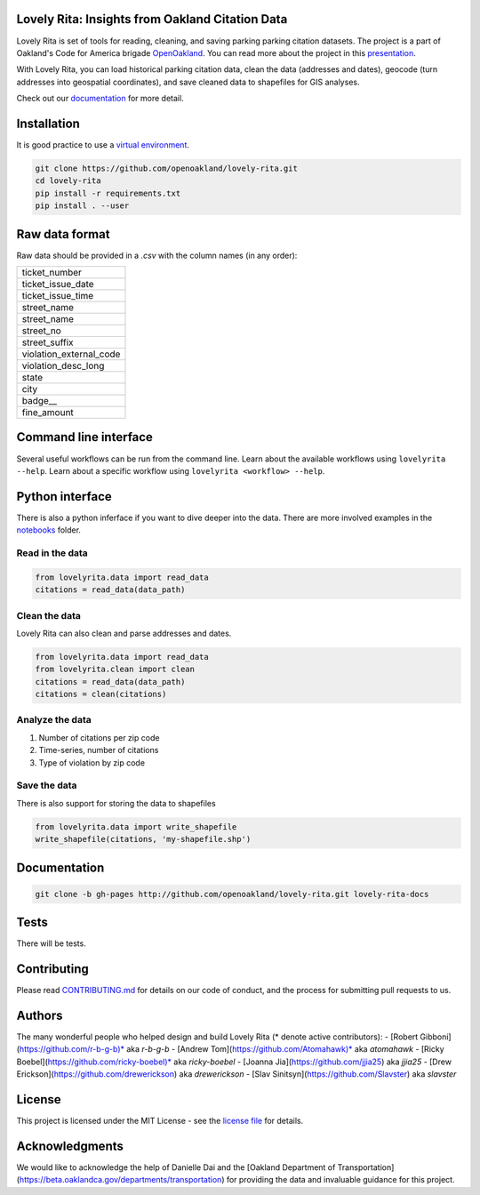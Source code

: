 .. inclusion-marker-do-not-remove

Lovely Rita: Insights from Oakland Citation Data
================================================

Lovely Rita is set of tools for reading, cleaning, and saving parking parking citation datasets. The project is a part of Oakland's Code for America brigade `OpenOakland <http://openoakland.org/>`_. You can read more about the project in this `presentation <https://goo.gl/XiUvkB>`_.

With Lovely Rita, you can load historical parking citation data, clean the data (addresses and dates), geocode (turn addresses into geospatial coordinates), and save cleaned data to shapefiles for GIS analyses.

Check out our `documentation <https://openoakland.github.io/lovely-rita/>`_ for more detail.


Installation
============

It is good practice to use a `virtual environment <https://virtualenv.pypa.io/en/stable/>`_.

.. code-block:: bash

    git clone https://github.com/openoakland/lovely-rita.git
    cd lovely-rita
    pip install -r requirements.txt
    pip install . --user


Raw data format
===============

Raw data should be provided in a `.csv` with the column names (in any order):

+------------------------+
|ticket_number           |
+------------------------+
|ticket_issue_date       |
+------------------------+
|ticket_issue_time       |
+------------------------+
|street_name             |
+------------------------+
|street_name             |
+------------------------+
|street_no               |
+------------------------+
|street_suffix           |
+------------------------+
|violation_external_code |
+------------------------+
|violation_desc_long     |
+------------------------+
|state                   |
+------------------------+
|city                    |
+------------------------+
|badge__                 |
+------------------------+
|fine_amount             |
+------------------------+


Command line interface
======================

Several useful workflows can be run from the command line. Learn about the available workflows using ``lovelyrita --help``. Learn about a specific workflow using ``lovelyrita <workflow> --help``.


Python interface
================

There is also a python inferface if you want to dive deeper into the data. There are more involved examples in the `notebooks <https://github.com/openoakland/lovely-rita/tree/master/notebooks>`_ folder.

Read in the data
----------------

.. code-block:: python

    from lovelyrita.data import read_data
    citations = read_data(data_path)


Clean the data
--------------
Lovely Rita can also clean and parse addresses and dates.

.. code-block:: python

    from lovelyrita.data import read_data
    from lovelyrita.clean import clean
    citations = read_data(data_path)
    citations = clean(citations)


Analyze the data
----------------

1. Number of citations per zip code
2. Time-series, number of citations
3. Type of violation by zip code


Save the data
-------------
There is also support for storing the data to shapefiles

.. code-block:: python

    from lovelyrita.data import write_shapefile
    write_shapefile(citations, 'my-shapefile.shp')


Documentation
=============

.. code-block:: bash

    git clone -b gh-pages http://github.com/openoakland/lovely-rita.git lovely-rita-docs


Tests
=====

There will be tests.


Contributing
============

Please read `CONTRIBUTING.md <https://gist.github.com/PurpleBooth/b24679402957c63ec426>`_ for details on our code of conduct, and the process for submitting pull requests to us.


Authors
=======

The many wonderful people who helped design and build Lovely Rita (* denote active contributors):
- [Robert Gibboni](https://github.com/r-b-g-b)* aka `r-b-g-b`
- [Andrew Tom](https://github.com/Atomahawk)* aka `atomahawk`
- [Ricky Boebel](https://github.com/ricky-boebel)* aka `ricky-boebel`
- [Joanna Jia](https://github.com/jjia25) aka `jjia25`
- [Drew Erickson](https://github.com/drewerickson) aka `drewerickson`
- [Slav Sinitsyn](https://github.com/Slavster) aka `slavster`


License
=======

This project is licensed under the MIT License - see the `license file <https://github.com/openoakland/lovely-rita/blob/master/LICENSE.txt>`_ for details.

Acknowledgments
===============

We would like to acknowledge the help of Danielle Dai and the [Oakland Department of Transportation](https://beta.oaklandca.gov/departments/transportation) for providing the data and invaluable guidance for this project.
